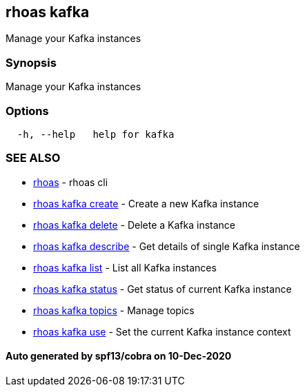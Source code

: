 == rhoas kafka

Manage your Kafka instances

=== Synopsis

Manage your Kafka instances

=== Options

....
  -h, --help   help for kafka
....

=== SEE ALSO

* link:rhoas.adoc[rhoas] - rhoas cli
* link:rhoas_kafka_create.adoc[rhoas kafka create] - Create a new Kafka
instance
* link:rhoas_kafka_delete.adoc[rhoas kafka delete] - Delete a Kafka
instance
* link:rhoas_kafka_describe.adoc[rhoas kafka describe] - Get details of
single Kafka instance
* link:rhoas_kafka_list.adoc[rhoas kafka list] - List all Kafka instances
* link:rhoas_kafka_status.adoc[rhoas kafka status] - Get status of current
Kafka instance
* link:rhoas_kafka_topics.adoc[rhoas kafka topics] - Manage topics
* link:rhoas_kafka_use.adoc[rhoas kafka use] - Set the current Kafka
instance context

==== Auto generated by spf13/cobra on 10-Dec-2020
